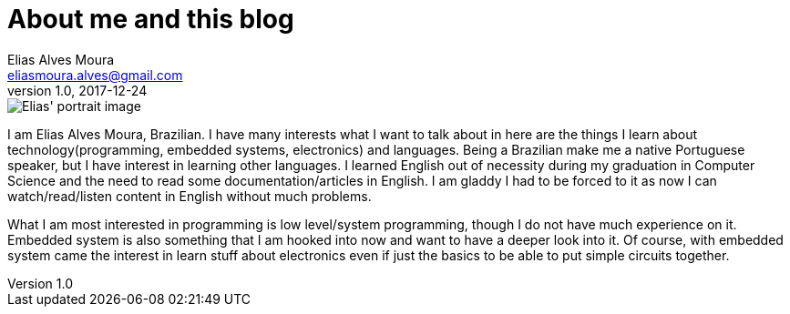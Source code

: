 = About me and this blog
Elias Alves Moura <eliasmoura.alves@gmail.com>
v1.0, 2017-12-24
:keywords: about, blog, kotto, Elias Alves Moura
:description: What is this blog for and who am I.

image::static/img/elias_portrait_20171206_14_44_18.jpg[Elias' portrait image]

I am Elias Alves Moura, Brazilian.
I have many interests what I want to talk about in here are the things I learn about technology(programming, embedded systems, electronics) and languages.
Being a Brazilian make me a native Portuguese speaker, but I have interest in learning other languages.
I learned English out of necessity during my graduation in Computer Science and the need to read some documentation/articles in English.
I am gladdy I had to be forced to it as now I can watch/read/listen content in English without much problems.

What I am most interested in programming is low level/system programming, though I do not have much experience on it.
Embedded system is also something that I am hooked into now and want to have a deeper look into it.
Of course, with embedded system came the interest in learn stuff about electronics even if just the basics to be able to put simple circuits together.
